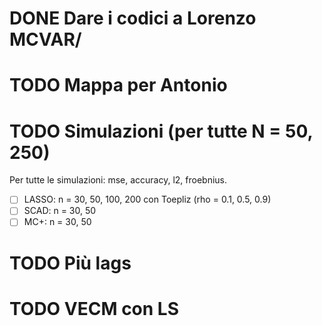 * DONE Dare i codici a Lorenzo MCVAR/
* TODO Mappa per Antonio
* TODO Simulazioni (per tutte N = 50, 250)
Per tutte le simulazioni: mse, accuracy, l2, froebnius.
  - [ ] LASSO: n = 30, 50, 100, 200 con Toepliz (rho = 0.1, 0.5, 0.9)
  - [ ] SCAD: n = 30, 50
  - [ ] MC+: n = 30, 50
* TODO Più lags
* TODO VECM con LS 
